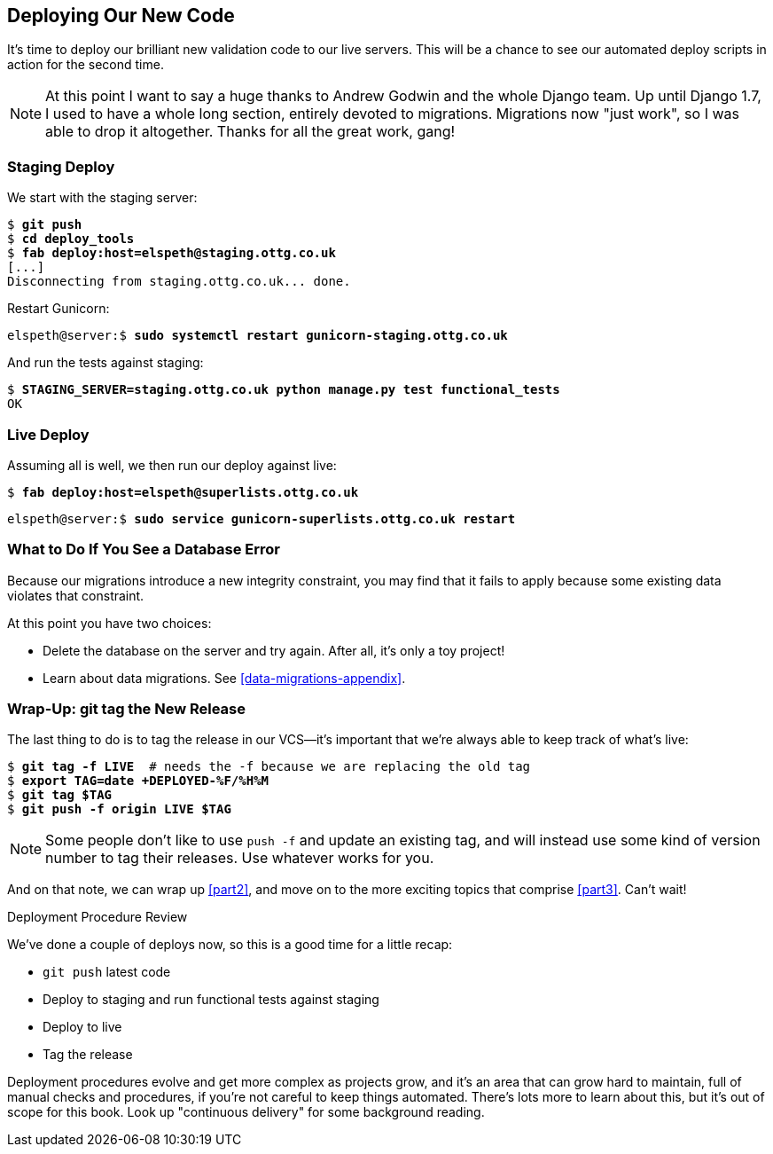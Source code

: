 [[chapter_17_second_deploy]]
Deploying Our New Code
----------------------

((("deployment", "procedure for", id="Dpro17")))It's
time to deploy our brilliant new validation code to our live servers.
This will be a chance to see our automated deploy scripts in action for the
second time.


NOTE: At this point I want to say a huge thanks to Andrew Godwin and the whole
    Django team.  Up until Django 1.7, I used to have a whole long section,
    entirely devoted to migrations.  Migrations now "just work", so I was able to
    drop it altogether.  Thanks for all the great work, gang!



Staging Deploy
~~~~~~~~~~~~~~


We start with the staging server:

[role="against-server"]
[subs="specialcharacters,macros"]
----
$ pass:quotes[*git push*]
$ pass:quotes[*cd deploy_tools*]
$ pass:quotes[*fab deploy:host=elspeth@staging.ottg.co.uk*]
[...]
Disconnecting from staging.ottg.co.uk... done.
----

Restart Gunicorn:

[role="server-commands skipme"]
[subs="specialcharacters,quotes"]
----
elspeth@server:$ *sudo systemctl restart gunicorn-staging.ottg.co.uk*
----

And run the tests against staging:

[role="small-code"]
[subs="specialcharacters,macros"]
----
$ pass:quotes[*STAGING_SERVER=staging.ottg.co.uk python manage.py test functional_tests*]
OK
----



[role="pagebreak-before less_space"]
Live Deploy
~~~~~~~~~~~


Assuming all is well, we then run our deploy against live:


[role="against-server"]
[subs="specialcharacters,macros"]
----
$ pass:quotes[*fab deploy:host=elspeth@superlists.ottg.co.uk*]
----

[role="server-commands"]
[subs="specialcharacters,quotes"]
----
elspeth@server:$ *sudo service gunicorn-superlists.ottg.co.uk restart*
----


What to Do If You See a Database Error
~~~~~~~~~~~~~~~~~~~~~~~~~~~~~~~~~~~~~~


Because our migrations introduce a new integrity constraint, you may find
that it fails to apply because some existing data violates that constraint.

At this point you have two choices:

* Delete the database on the server and try again.  After all, it's only a 
  toy project!

* Learn about data migrations.  See <<data-migrations-appendix>>.


Wrap-Up: git tag the New Release
~~~~~~~~~~~~~~~~~~~~~~~~~~~~~~~~


The last thing to do is to tag the release in our VCS--it's important that
we're always able to keep track of what's live:

[subs="specialcharacters,quotes"]
----
$ *git tag -f LIVE*  # needs the -f because we are replacing the old tag
$ *export TAG=`date +DEPLOYED-%F/%H%M`*
$ *git tag $TAG*
$ *git push -f origin LIVE $TAG*
----

NOTE: Some people don't like to use `push -f` and update an existing tag, and
    will instead use some kind of version number to tag their releases.  Use
    whatever works for you.

And on that note, we can wrap up <<part2>>, and move on to the more exciting
topics that comprise <<part3>>.  Can't wait!

[role="pagebreak-before less_space"]
.Deployment Procedure Review
*******************************************************************************

We've done a couple of deploys now, so this is a good time for a little recap:

* `git push` latest code
* Deploy to staging and run functional tests against staging
* Deploy to live
* Tag the release 

Deployment procedures evolve and get more complex as projects grow,
and it's an area that can grow hard to maintain,
full of manual checks and procedures,
if you're not careful to keep things automated.
There's lots more to learn about this, but it's out of scope for this book.
Look up "continuous delivery" for some background reading.
((("", startref="Dpro17")))

*******************************************************************************


